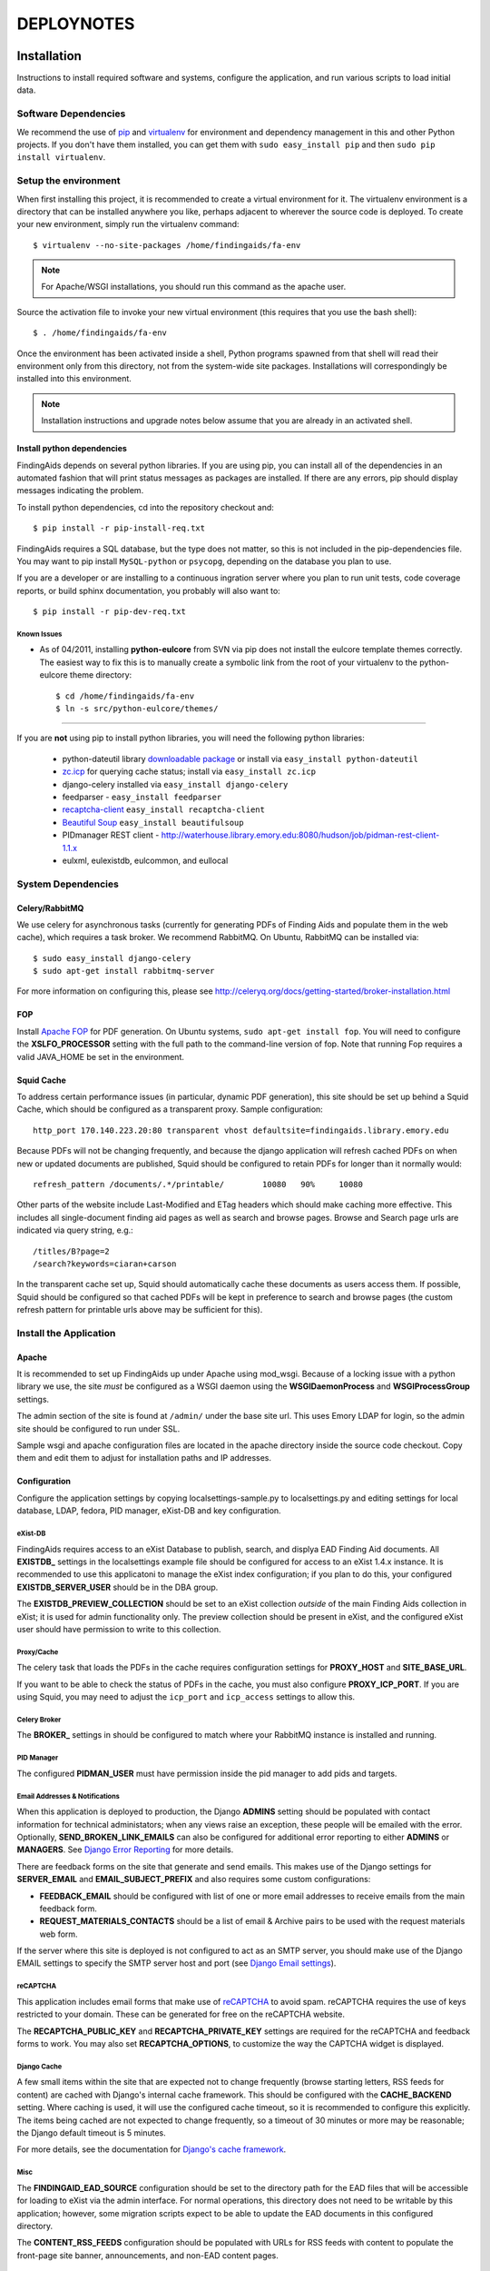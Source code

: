 .. _DEPLOYNOTES:

DEPLOYNOTES
===========

Installation
------------

Instructions to install required software and systems, configure the application,
and run various scripts to load initial data.

Software Dependencies
~~~~~~~~~~~~~~~~~~~~~

We recommend the use of `pip <http://pip.openplans.org/>`_ and `virtualenv
<http://virtualenv.openplans.org/>`_ for environment and dependency
management in this and other Python projects. If you don't have them
installed, you can get them with ``sudo easy_install pip`` and then ``sudo pip install
virtualenv``.

Setup the environment
~~~~~~~~~~~~~~~~~~~~~

When first installing this project, it is recommended to create a virtual environment
for it.  The virtualenv environment is a directory that can be installed anywhere you like,
perhaps adjacent to wherever the source code is deployed. To create your new environment,
simply run the virtualenv command::

  $ virtualenv --no-site-packages /home/findingaids/fa-env

.. Note::
  For Apache/WSGI installations, you should run this command as the apache user.

Source the activation file to invoke your new virtual environment (this requires that you
use the bash shell)::

  $ . /home/findingaids/fa-env

Once the environment has been activated inside a shell, Python programs
spawned from that shell will read their environment only from this
directory, not from the system-wide site packages. Installations will
correspondingly be installed into this environment.

.. Note::
  Installation instructions and upgrade notes below assume that
  you are already in an activated shell.

Install python dependencies
^^^^^^^^^^^^^^^^^^^^^^^^^^^

FindingAids depends on several python libraries. If you are using pip, you can
install all of the dependencies in an automated fashion that will print status
messages as packages are installed. If there are any errors, pip should display
messages indicating the problem.

To install python dependencies, cd into the repository checkout and::

  $ pip install -r pip-install-req.txt

FindingAids requires a SQL database, but the type does not matter,
so this is not included in the pip-dependencies file.  You may want to
pip install  ``MySQL-python`` or ``psycopg``, depending on the database you
plan to use.

If you are a developer or are installing to a continuous ingration server
where you plan to run unit tests, code coverage reports, or build sphinx
documentation, you probably will also want to::

  $ pip install -r pip-dev-req.txt

Known Issues
""""""""""""

* As of 04/2011, installing **python-eulcore** from SVN via pip does not
  install the eulcore template themes correctly.  The easiest way to fix
  this is to manually create a symbolic link from the root of your
  virtualenv to the python-eulcore theme directory::

    $ cd /home/findingaids/fa-env
    $ ln -s src/python-eulcore/themes/


-----

If you are **not** using pip to install python libraries, you will need the
following python libraries:

 * python-dateutil library `downloadable package
   <http://labix.org/python-dateutil>`_ or install via ``easy_install
   python-dateutil``
 * `zc.icp <http://pypi.python.org/pypi/zc.icp>`_ for querying cache status;
   install via ``easy_install zc.icp``
 * django-celery installed via ``easy_install django-celery``
 * feedparser -  ``easy_install feedparser``
 * `recaptcha-client <http://pypi.python.org/pypi/recaptcha-client>`_  
   ``easy_install recaptcha-client``
 * `Beautiful Soup <http://www.crummy.com/software/BeautifulSoup/>`_
   ``easy_install beautifulsoup``
 * PIDmanager REST client - http://waterhouse.library.emory.edu:8080/hudson/job/pidman-rest-client-1.1.x
 * eulxml, eulexistdb, eulcommon, and eullocal

System Dependencies
~~~~~~~~~~~~~~~~~~~

Celery/RabbitMQ
^^^^^^^^^^^^^^^

We use celery for asynchronous tasks (currently for generating PDFs of Finding
Aids and populate them in the web cache), which requires a task broker.  We
recommend RabbitMQ.   On Ubuntu, RabbitMQ can be installed via::

  $ sudo easy_install django-celery
  $ sudo apt-get install rabbitmq-server

For more information on configuring this, please see
http://celeryq.org/docs/getting-started/broker-installation.html

FOP
^^^
Install `Apache FOP <http://xmlgraphics.apache.org/fop/>`_ for PDF generation.
On Ubuntu systems, ``sudo apt-get install fop``.  You will need to configure
the **XSLFO_PROCESSOR** setting with the full path to the command-line version of fop.
Note that running Fop requires a valid JAVA_HOME be set in the environment.

Squid Cache
^^^^^^^^^^^
To address certain performance issues (in particular, dynamic PDF generation),
this site should be set up behind a Squid Cache, which should be configured as a
transparent proxy.  Sample configuration::

    http_port 170.140.223.20:80 transparent vhost defaultsite=findingaids.library.emory.edu

Because PDFs will not be changing frequently, and because the django application
will refresh cached PDFs on when new or updated documents are published, Squid
should be configured to retain PDFs for longer than it normally would::

    refresh_pattern /documents/.*/printable/        10080   90%     10080

Other parts of the website include Last-Modified and ETag headers which should
make caching more effective.  This includes all single-document finding aid pages
as well as search and browse pages.  Browse and Search page urls are indicated
via query string, e.g.::

        /titles/B?page=2
        /search?keywords=ciaran+carson

In the transparent cache set up, Squid should automatically cache these documents
as users access them.  If possible, Squid should be configured so that cached
PDFs will be kept in preference to search and browse pages (the custom refresh
pattern for printable urls above may be sufficient for this).

Install the Application
~~~~~~~~~~~~~~~~~~~~~~~

Apache
^^^^^^
It is recommended to set up FindingAids up under Apache using mod_wsgi. Because
of a locking issue with a python library we use, the site `must` be configured as
a WSGI daemon using the **WSGIDaemonProcess** and **WSGIProcessGroup** settings.

The admin section of the site is found at ``/admin/`` under the base site url.
This uses Emory LDAP for login, so the admin site should be configured to run
under SSL.

Sample wsgi and apache configuration files are located in the apache directory
inside the source code checkout.  Copy them and edit them to adjust
for installation paths and IP addresses.

Configuration
^^^^^^^^^^^^^
Configure the application settings by copying localsettings-sample.py to
localsettings.py and editing settings for local database, LDAP, fedora, PID
manager, eXist-DB and key configuration.

eXist-DB
""""""""

FindingAids requires access to an eXist Database to publish, search, and displya
EAD Finding Aid documents.  All **EXISTDB_** settings in the localsettings example file
should be configured for access to an eXist 1.4.x instance.  It is recommended
to use this applicatoni to manage the eXist index configuration; if you plan to
do this, your configured **EXISTDB_SERVER_USER** should be in the DBA group.

The **EXISTDB_PREVIEW_COLLECTION** should be set to an eXist collection `outside`
of the main Finding Aids collection in eXist; it is used for admin functionality
only.  The preview collection should be present in eXist, and the configured
eXist user should have permission to write to this collection.

Proxy/Cache
"""""""""""

The celery task that loads the PDFs in the cache requires configuration
settings for **PROXY_HOST** and **SITE_BASE_URL**.

If you want to be able to check the status of PDFs in the cache, you must
also configure **PROXY_ICP_PORT**.  If you are using Squid, you may need
to adjust the ``icp_port`` and ``icp_access`` settings to allow this.

Celery Broker
"""""""""""""
The **BROKER_** settings in should be configured to match where your RabbitMQ
instance is installed and running.

PID Manager
"""""""""""

The configured **PIDMAN_USER** must have permission inside the pid manager to add
pids and targets.

Email Addresses & Notifications
"""""""""""""""""""""""""""""""

When this application is deployed to production, the Django **ADMINS** setting
should be populated with contact information for technical administators; when
any views raise an exception, these people will be emailed with the error.
Optionally, **SEND_BROKEN_LINK_EMAILS** can also be configured for additional
error reporting to either **ADMINS** or **MANAGERS**.  See `Django Error Reporting
<http://docs.djangoproject.com/en/1.2/howto/error-reporting/>`_ for more details.

There are feedback forms on the site that generate and send emails.  This
makes use of the Django settings for **SERVER_EMAIL** and **EMAIL_SUBJECT_PREFIX**
and also requires some custom configurations:

* **FEEDBACK_EMAIL** should be configured with list of one or more email addresses
  to receive emails from the main feedback form.
* **REQUEST_MATERIALS_CONTACTS** should be a list of email & Archive pairs
  to be used with the request materials web form.

If the server where this site is deployed is not configured to act as an SMTP
server, you should make use of the Django EMAIL settings to specify the SMTP
server host and port (see `Django Email settings
<http://docs.djangoproject.com/en/1.2/ref/settings/#email-host>`_).

reCAPTCHA
"""""""""

This application includes email forms that make use of `reCAPTCHA
<http://www.google.com/recaptcha>`_ to avoid spam. reCAPTCHA requires the use of
keys restricted to your domain.  These can be generated for free on the reCAPTCHA
website.

The **RECAPTCHA_PUBLIC_KEY** and **RECAPTCHA_PRIVATE_KEY** settings are required
for the reCAPTCHA and feedback forms to work.  You may also set **RECAPTCHA_OPTIONS**,
to customize the way the CAPTCHA widget is displayed.

Django Cache
""""""""""""

A few small items within the site that are expected not to change frequently
(browse starting letters, RSS feeds for content) are cached with Django's internal
cache framework.  This should be configured with the **CACHE_BACKEND** setting.
Where caching is used, it will use the configured cache timeout, so it is
recommended to configure this explicitly.  The items being cached are not expected
to change frequently, so a timeout of 30 minutes or more may be reasonable; the
Django default timeout is 5 minutes.

For more details, see the documentation for `Django's cache framework
<http://docs.djangoproject.com/en/1.2/topics/cache/>`_.

Misc
""""

The **FINDINGAID_EAD_SOURCE** configuration should be set to the directory path
for the EAD files that will be accessible for loading to eXist via the admin
interface.  For normal operations, this directory does not need to be writable
by this application; however, some migration scripts expect to be able
to update the EAD documents in this configured directory.

The **CONTENT_RSS_FEEDS** configuration should be populated with URLs
for RSS feeds with content to populate the front-page site banner, announcements,
and non-EAD content pages.

Developer-specific configuration
""""""""""""""""""""""""""""""""

These settings may only be of interest to developers working on the application,
and are probably not relevant when installing the application to a QA or
production environment.

* eXist query response times are reported on templates in Debug mode
  only.  To view them, set DEBUG = True in your settings, and add any IP
  addresses that should have access to the **INTERNAL_IPS**.
* Logging is now available when running via runserver; logging settings are
  currently configured in localsettings.py.

Initialize/Update the Database
^^^^^^^^^^^^^^^^^^^^^^^^^^^^^^

After all settings have been configured, initialize the relational db with all
needed tables and initial data using::

    $ python manage.py syncdb

When an upgrade requires new database tables, the same command should be used.

eXist Index
^^^^^^^^^^^

After you have configured all the **EXISTDB_** settings in localsettings.py,
if you are using an eXist-db user in the DBA group, you can use the app
to manage the eXist index.  Load the index configuration using::

     $ python manage.py existdb_index load

This command should also be used when an upgrade requires a change to the eXist
index configuration.  If there is data loaded to eXist, you should reindex it
after loading the index configuration::

    $ python manage.py existdb_reindex

If you have a large number of finding aids loaded to the eXist database,
reindexing can take a while.

Load EAD to eXist
^^^^^^^^^^^^^^^^^

For an initial installation, several migration steps should be run on the EAD
documents found in the configured **FINDINGAID_EAD_SOURCE** directory; these scripts
require write access to the EAD source documents.  After these migration steps,
the documents can be loaded to eXist so they will be accessible in the website.

If you are starting with EAD documents in DTD-format, they must be converted
to the EAD XSD schema format::

    $ python manage.py ead_to_xsd

Prep the documents (automated cleaning, adding IDs, etc)::

    $ python manage.py prep_ead

Run a one-time migration to add machine-readable identifiers::

    $ python manage.py unitid_identifiers

Load the converted & prepared EAD documents to the eXist database::

    $ python manage.py load_ead

By default, ``load_ead`` will start celery tasks to generate and cache the PDFs
in the configured web cache.  This requires the celery daemon process to be
running.  The default behavior can be adjusted with command-line options (use
``--h`` to see available options).  When run in a mode that caches the PDFs, 
the load script will wait until all celery tasks have completed in order to 
report on the outcome; this can take a long time to finish.

(OPTIONAL) After you have loaded the data, you may want to check that all
eadids and titles in the loaded data are acceptable for the site::

    $ python manage.py check_ead eadid
    $ python manage.py check_ead title

(OPTIONAL) To check response times for searching and browsing the loaded
content with the configured index, run the following::

    $ python manage.py response_times browse
    $ python manage.py response_times search

.. Tip::
 For minimal output with summary information only, use ``-v 0``.

Cached PDFs
"""""""""""

To check the status of PDFs in the cache, use::

    $ python manage.py check_pdfcache

This uses Internat Cache Protocol (ICP) to query the configured cache, and
requires that **PROXY_ICP_PORT** is set and the cache is configured to allow
ICP access.  See `Proxy/Cache`_ instructions in the `Configuration`_ section.

Celery Daemon
^^^^^^^^^^^^^
The celery worker needs to be running for asynchronous tasks.  To run through
django do::

    $ python manage.py celeryd

See http://ask.github.com/celery/cookbook/daemonizing.html for instructions
on configuring celery to run as a daemon.


Upgrade Notes
-------------

1.0.9
~~~~~

This update requires an upgrade to Django 1.3 and broken-out eulcore
modules (:mod:`eulxml`, :mod:`eulexistdb`, and :mod:`eulcommon`). To
update to the latest versions of Python dependencies, activate the
virtualenv environment and run::

    $ pip install -r pip-install-req.txt

If you wish to remove the old version of :mod:`eulcore`::

    $ pip uninstall eulcore

Logging must now be configured in ``localsettings.py`` in the Django
1.3 logging config format; see ``localsettings-sample.py`` for an
example configuration, and
http://docs.djangoproject.com/en/dev/topics/logging for more details.

Previous, custom logging configurations (**LOGGING_LEVEL**,
**LOGGING_FORMAT**, and **LOGGING_FILENAME**) will no longer be used,
so you may want to remove them from your ``localsettings.py`` file.

1.0.8
~~~~~

Because the PDF caching celery task has been modified, the FindingAids
celery daemon process should be restarted after updating the code.


1.0.6
~~~~~

To update to the latest version of :mod:`eulcore`, activate the
virtualenv environment and run::

    $ pip install -r pip-dependencies

This update requires a slight modification in the **EXISTDB**
configuration values in django settings and adds a new timeout
configuration.  You should update ``localsettings.py`` to split out
the eXist-db username and password from the **EXISTDB_SERVER_URL**
setting.  See ``localsettings-sample.py`` for an example.

You may now configure a timeout for eXist XML-RPC connections via the
new **EXISTDB_TIMEOUT** setting in ``localsettings.py``.  See
``localsettings-sample.py`` for an example and additional information.


1.0.5 bugfix release
~~~~~~~~~~~~~~~~~~~~

FindingAids has been updated for deploy with pip+virtualenv.  All dependencies
are now managed through pip, rather than using svn externals for local
dependencies.  To get the latest version of the software::

    $ . /home/findingaids/fa-env/bin/activate
    $ pip install -r pip-dependencies

There is currently a problem with automatic installation of eulcore themes.
Please follow the work-around instructions described under `Known Issues`_.

Because of this change, the CSS and images for the genlib theme are now
located under the ``themes`` directory in the virtualenv.  You should either
create a symbolic link to the genlib_media directory under the project media
director, or add a new apache alias to the virtualenv location, e.g.::

  Alias /static/genlib_media /home/findingaids/env/themes/genlib/genlib_media

Make sure that the apache configuration specifies the virtualenv in the
WSGI python-path and edit your django.wsgi file to set the **VIRTUAL_ENV**
environment variable, eg.::

    os.environ['VIRTUAL_ENV'] = '/home/httpd/findingaids/env/'


1.0 Site Design & Content
~~~~~~~~~~~~~~~~~~~~~~~~~

To get the latest database changes and fixtures, run ``syncdb`` as documented in
`Initialize/Update the Database`_.

The eXist index configuration has changed slightly.  Please reload and reindex
as described in `eXist Index`_.

New python libraries are required for reCAPTCHA (recaptcha-client) and RSS feed
parsing (feedparser).  The easiest way to install them is using the
pip-dependencies file as documented in `Install python dependencies`_.

Non-EAD content pages are now populated with RSS feeds; configure the expected
feeds in the new **CONTENT_RSS_FEEDS**  setting as documented in `Misc`_.

RSS feeds are cached using Django's internal caching framework; see `Django
Cache`_ in the `Configuration`_ documentation for details on what should be
configured in local settings.

There are new two web-based forms that generate emails.  In support of this,
several new configurations are required in localsettings.py.  New fields are
**FEEDBACK_EMAIL** and **REQUEST_MATERIALS_CONTACTS**.  See `Email Addresses &
Notifications`_. These forms also make use of reCAPTCHA, which requires that
you set reCAPTHCA public and private keys in localsettings.py as documented
in `reCAPTCHA`_.

Now using the BeautifulSoup python library for some minimal processing of RSS
feed HTML content; install using the pip-dependencies file as documented in
`Install python dependencies`_.

0.4.1 Unitid Identifiers
~~~~~~~~~~~~~~~~~~~~~~~~

There is a new one-time migration script that is now part of the initial
data load process.  Run the new command and then reload documents
as documented in `Load EAD to eXist`_::

  $ python manage.py unitid_identifiers

.. Note::
 The unitid_identifiers script requires write access to the EAD source documents.

0.4 Persistent IDs
~~~~~~~~~~~~~~~~~~

Finding Aids now relies on the PID manager for generating ARKs.
(Requires at least 0.9.x, with REST API).  See the `PID Manager`_ section
in the `Configuration`_ section of the installation instructions, and
see localsettings-sample.py for the required settings.

Re-run the prep and load steps documented in `Load EAD to eXist`_ to
create ARKs for all EADs (shis is now part of the prep step) and load the
updated documents to eXist.

.. Note::
 The prep script requires write-access to the EAD source files.

0.3 Enhanced Search
~~~~~~~~~~~~~~~~~~~

Pisa/ReportLab PDF generation has been replaced with XSL-FO and Apache FOP.
See `FOP`_ section under `System Dependencies`_ .
Pisa and ReportLab are no longer in use and can be uninstalled.

To get the latest database changes and fixtures, run ``syncdb`` (documented in
`Initialize/Update the Database`_).

Search and browse pages now include a last-modified header to enable caching.
There may be no additional configuration required to take advantage of this;
see `Squid Cache`_ for more details.

The eXist index configuration has changed.  Load the new version as documented
in `eXist Index`_ (reindex is not required).

The FindingAids site now requires EAD documents in EAD schema format instead
of the DTD-format we were using previously.  Migrate and reload all documents
as documented in `Load EAD to eXist`_.

Logging is now available when running via runserver; it is currently NOT
enabled when running through mod wsgi.  See `Developer-specific configuration`_.

0.2 Data Preparation / Admin site
~~~~~~~~~~~~~~~~~~~~~~~~~~~~~~~~~

There are a few new external dependencies; see `Install python dependencies`_
for details.

The application now requires a `Celery/RabbitMQ`_ task broker and requires that
the celery daemon be running to handle asynchronous tasks (caching PDFs).  See
`Celery Daemon`_ for details.

Update localsettings.py with configuration settings that have been
added since the last version (see examples in localsettings-sample.py and
documentation in the `Configuration`_ instructions).

* **EXISTDB_SERVER_TIMEZONE** and **EXISTDB_PREVIEW_COLLECTION** - see `eXist-DB`_
* **FINDINGAID_EAD_SOURCE** - see `Misc`_
* Proxy/cache settings: **PROXY_HOST** & **SITE_BASE_URL** - see `Proxy/Cache`_
* Celery Broker/RabbitMQ settings - see `Celery Broker`_

The Finding Aids site now requires a sql database for user
management and tracking deleted finding aids.  You should set up a
database, configure it in localsettings.py, and run ``syncdb`` to
initialize required tables, as documented in `Initialize/Update the Database`_.

There are new manage.py scripts to clean up EAD documents and load them to eXist.
Follow the steps documented in `Load EAD to eXist`_.

The new admin section of the site is at ``/admin/`` under the base site url.
This uses Emory LDAP for login, so it should be configured to run under SSL.
See the `Apache`_ section of `Install the Application`_.

eXist query response times can be reported on web pages for developers; see
`Developer-specific configuration`_ for details.

There is a new script to check the status of PDFs in the configured cache.  See
`Cached PDFs`_ for details.
